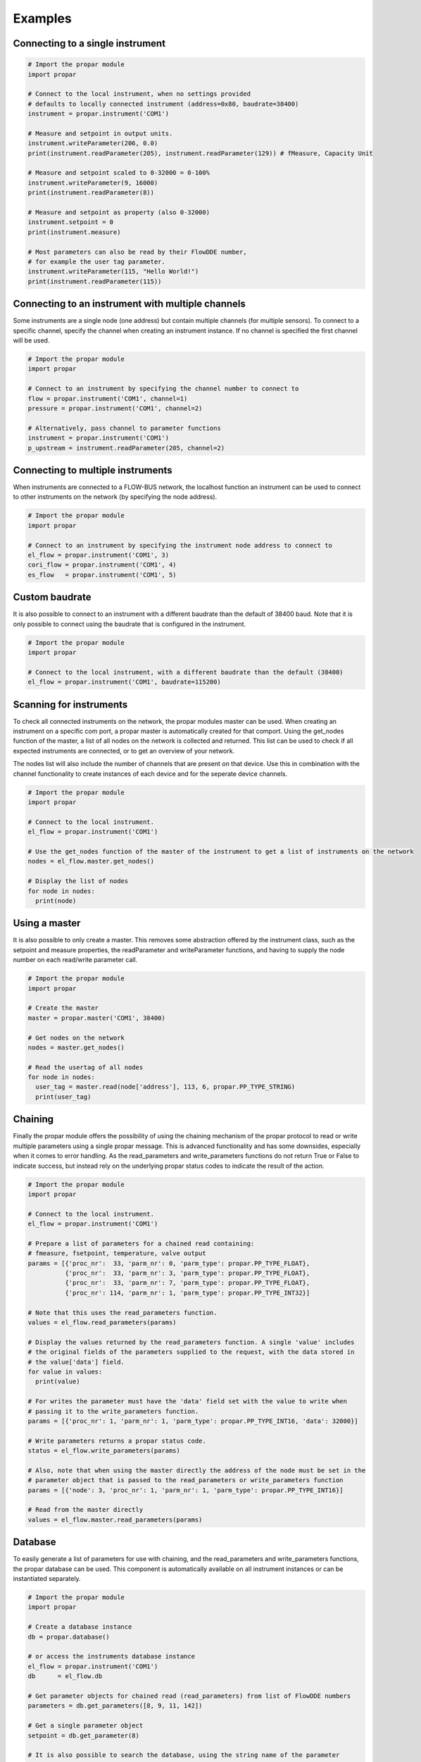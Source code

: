 ========
Examples
========

Connecting to a single instrument
---------------------------------

.. code:: python

    # Import the propar module
    import propar

    # Connect to the local instrument, when no settings provided
    # defaults to locally connected instrument (address=0x80, baudrate=38400)
    instrument = propar.instrument('COM1')

    # Measure and setpoint in output units.
    instrument.writeParameter(206, 0.0)
    print(instrument.readParameter(205), instrument.readParameter(129)) # fMeasure, Capacity Unit

    # Measure and setpoint scaled to 0-32000 = 0-100%
    instrument.writeParameter(9, 16000)
    print(instrument.readParameter(8))
    
    # Measure and setpoint as property (also 0-32000)
    instrument.setpoint = 0
    print(instrument.measure)

    # Most parameters can also be read by their FlowDDE number,
    # for example the user tag parameter.
    instrument.writeParameter(115, "Hello World!")
    print(instrument.readParameter(115))

Connecting to an instrument with multiple channels
--------------------------------------------------

Some instruments are a single node (one address) but contain multiple channels (for multiple sensors).
To connect to a specific channel, specify the channel when creating an instrument instance.
If no channel is specified the first channel will be used.

.. code:: python

    # Import the propar module
    import propar

    # Connect to an instrument by specifying the channel number to connect to
    flow = propar.instrument('COM1', channel=1)
    pressure = propar.instrument('COM1', channel=2)

    # Alternatively, pass channel to parameter functions
    instrument = propar.instrument('COM1')
    p_upstream = instrument.readParameter(205, channel=2)

Connecting to multiple instruments
---------------------------------- 

When instruments are connected to a FLOW-BUS network, the localhost function an instrument can be 
used to connect to other instruments on the network (by specifying the node address). 

.. code:: python

    # Import the propar module
    import propar

    # Connect to an instrument by specifying the instrument node address to connect to
    el_flow = propar.instrument('COM1', 3)
    cori_flow = propar.instrument('COM1', 4)
    es_flow   = propar.instrument('COM1', 5)

Custom baudrate
---------------

It is also possible to connect to an instrument with a different
baudrate than the default of 38400 baud. Note that it is only possible
to connect using the baudrate that is configured in the instrument.

.. code:: python

    # Import the propar module
    import propar

    # Connect to the local instrument, with a different baudrate than the default (38400)
    el_flow = propar.instrument('COM1', baudrate=115200)

Scanning for instruments
------------------------

To check all connected instruments on the network, the propar modules
master can be used. When creating an instrument on a specific com port,
a propar master is automatically created for that comport. Using the
get\_nodes function of the master, a list of all nodes on the network is
collected and returned. This list can be used to check if all expected
instruments are connected, or to get an overview of your network.

The nodes list will also include the number of channels that are present
on that device. Use this in combination with the channel functionality
to create instances of each device and for the seperate device channels.

.. code:: python

    # Import the propar module
    import propar

    # Connect to the local instrument.
    el_flow = propar.instrument('COM1')

    # Use the get_nodes function of the master of the instrument to get a list of instruments on the network
    nodes = el_flow.master.get_nodes()

    # Display the list of nodes
    for node in nodes:
      print(node)

Using a master
--------------

It is also possible to only create a master. This removes some
abstraction offered by the instrument class, such as the setpoint and
measure properties, the readParameter and writeParameter functions, and
having to supply the node number on each read/write parameter call.

.. code:: python

    # Import the propar module
    import propar

    # Create the master
    master = propar.master('COM1', 38400)

    # Get nodes on the network
    nodes = master.get_nodes()

    # Read the usertag of all nodes
    for node in nodes:
      user_tag = master.read(node['address'], 113, 6, propar.PP_TYPE_STRING)
      print(user_tag)

Chaining
--------

Finally the propar module offers the possibility of using the chaining
mechanism of the propar protocol to read or write multiple parameters
using a single propar message. This is advanced functionality and has
some downsides, especially when it comes to error handling. As the
read\_parameters and write\_parameters functions do not return True or
False to indicate success, but instead rely on the underlying propar
status codes to indicate the result of the action.

.. code:: python

    # Import the propar module
    import propar

    # Connect to the local instrument.
    el_flow = propar.instrument('COM1')

    # Prepare a list of parameters for a chained read containing:
    # fmeasure, fsetpoint, temperature, valve output
    params = [{'proc_nr':  33, 'parm_nr': 0, 'parm_type': propar.PP_TYPE_FLOAT},
              {'proc_nr':  33, 'parm_nr': 3, 'parm_type': propar.PP_TYPE_FLOAT},
              {'proc_nr':  33, 'parm_nr': 7, 'parm_type': propar.PP_TYPE_FLOAT},
              {'proc_nr': 114, 'parm_nr': 1, 'parm_type': propar.PP_TYPE_INT32}]

    # Note that this uses the read_parameters function.
    values = el_flow.read_parameters(params)

    # Display the values returned by the read_parameters function. A single 'value' includes
    # the original fields of the parameters supplied to the request, with the data stored in
    # the value['data'] field.
    for value in values:
      print(value)

    # For writes the parameter must have the 'data' field set with the value to write when
    # passing it to the write_parameters function.
    params = [{'proc_nr': 1, 'parm_nr': 1, 'parm_type': propar.PP_TYPE_INT16, 'data': 32000}]

    # Write parameters returns a propar status code.
    status = el_flow.write_parameters(params)

    # Also, note that when using the master directly the address of the node must be set in the
    # parameter object that is passed to the read_parameters or write_parameters function
    params = [{'node': 3, 'proc_nr': 1, 'parm_nr': 1, 'parm_type': propar.PP_TYPE_INT16}]

    # Read from the master directly
    values = el_flow.master.read_parameters(params)

Database
--------

To easily generate a list of parameters for use with chaining, and the
read\_parameters and write\_parameters functions, the propar database
can be used. This component is automatically available on all instrument
instances or can be instantiated separately.

.. code:: python

    # Import the propar module
    import propar

    # Create a database instance
    db = propar.database()

    # or access the instruments database instance
    el_flow = propar.instrument('COM1')
    db      = el_flow.db

    # Get parameter objects for chained read (read_parameters) from list of FlowDDE numbers
    parameters = db.get_parameters([8, 9, 11, 142])

    # Get a single parameter object
    setpoint = db.get_parameter(8)

    # It is also possible to search the database, using the string name of the parameter
    valve_parameters = db.get_parameters_like('valve')

Custom serial class
-------------------

To use a custom serial data provider (instead of pySerial), the
serial\_class can be passed to the instrument and master classes.

.. code:: python

    # Import the propar module
    import propar

    # A dummy serial port class with the required functions and attributes.
    class dummy_serial():

      def __init__(self, port, baudrate, **kwargs):
        # Initialize the port, port and baudrate can be controlled
        # in instrument and master initialization.
        print(port, baudrate)

      def close(self):
        # Close the port
        print('close')

      def open(self):
        # Open the port
        print('open')

      def read(self, size=1):
        # Read data from port, return bytes object
        return b'dummy'

      def write(self, data):
        # Write data to port, bytes object as input
        print(data)

      @property
      def in_waiting(self):
        # Return number of bytes available for reading
        return 5

    # Instrument instance with dummy serial port.
    dut = propar.instrument('dummy_port', serial_class=dummy_serial)